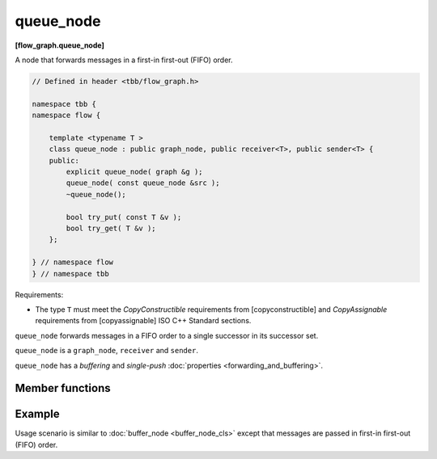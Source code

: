 ==========
queue_node
==========
**[flow_graph.queue_node]**

A node that forwards messages in a first-in first-out (FIFO) order.

.. code:: cpp

    // Defined in header <tbb/flow_graph.h>

    namespace tbb {
    namespace flow {

        template <typename T >
        class queue_node : public graph_node, public receiver<T>, public sender<T> {
        public:
            explicit queue_node( graph &g );
            queue_node( const queue_node &src );
            ~queue_node();

            bool try_put( const T &v );
            bool try_get( T &v );
        };

    } // namespace flow
    } // namespace tbb

Requirements:

* The type ``T`` must meet the `CopyConstructible` requirements from [copyconstructible] and
  `CopyAssignable`  requirements from [copyassignable] ISO C++ Standard sections.

``queue_node`` forwards messages in a FIFO order to a single successor in
its successor set.

``queue_node`` is a ``graph_node``, ``receiver`` and ``sender``.

``queue_node`` has a `buffering` and `single-push` :doc:`properties <forwarding_and_buffering>`.

Member functions
----------------

.. namespace:: tbb::flow::queue_node

.. cpp:function:: explicit queue_node( graph &g )

    Constructs an empty ``queue_node`` that belongs to the  graph ``g``.

.. cpp:function:: queue_node( const queue_node &src )

    Constructs an empty ``queue_node`` that belongs to the same graph ``g`` as ``src``. Any
    intermediate state of ``src``, including its links to predecessors and successors, is not copied.

.. cpp:function:: bool try_put( const T &v )

    Adds ``v`` to the set of items managed by the node, and tries forwarding the least recently
    added item to a successor.

    **Returns**: ``true``.

.. cpp:function:: bool try_get( T &v )

    **Returns**: ``true`` if an item can be taken from the node and assigned to ``v``. Returns
    ``false`` if there is no item currently in the ``queue_node`` or if the node is reserved.

Example
-------

Usage scenario is similar to :doc:`buffer_node <buffer_node_cls>` except that messages are passed
in first-in first-out (FIFO) order.
